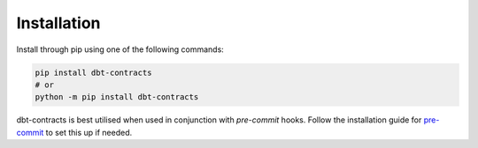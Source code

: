 .. _installation:

Installation
------------

Install through pip using one of the following commands:

.. code-block:: bash

   pip install dbt-contracts
   # or
   python -m pip install dbt-contracts

dbt-contracts is best utilised when used in conjunction with `pre-commit` hooks.
Follow the installation guide for `pre-commit <https://pre-commit.com/#installation>`_ to set this up if needed.
